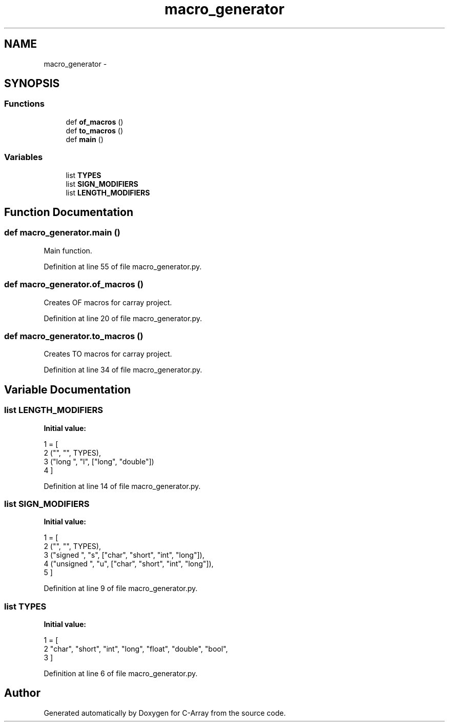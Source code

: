 .TH "macro_generator" 3 "Mon Sep 25 2017" "Version 0.1.3" "C-Array" \" -*- nroff -*-
.ad l
.nh
.SH NAME
macro_generator \- 
.SH SYNOPSIS
.br
.PP
.SS "Functions"

.in +1c
.ti -1c
.RI "def \fBof_macros\fP ()"
.br
.ti -1c
.RI "def \fBto_macros\fP ()"
.br
.ti -1c
.RI "def \fBmain\fP ()"
.br
.in -1c
.SS "Variables"

.in +1c
.ti -1c
.RI "list \fBTYPES\fP"
.br
.ti -1c
.RI "list \fBSIGN_MODIFIERS\fP"
.br
.ti -1c
.RI "list \fBLENGTH_MODIFIERS\fP"
.br
.in -1c
.SH "Function Documentation"
.PP 
.SS "def macro_generator\&.main ()"

.PP
.nf
Main function.
.fi
.PP
 
.PP
Definition at line 55 of file macro_generator\&.py\&.
.SS "def macro_generator\&.of_macros ()"

.PP
.nf
Creates OF macros for carray project.
.fi
.PP
 
.PP
Definition at line 20 of file macro_generator\&.py\&.
.SS "def macro_generator\&.to_macros ()"

.PP
.nf
Creates TO macros for carray project.
.fi
.PP
 
.PP
Definition at line 34 of file macro_generator\&.py\&.
.SH "Variable Documentation"
.PP 
.SS "list LENGTH_MODIFIERS"
\fBInitial value:\fP
.PP
.nf
1 = [
2     ("", "", TYPES),
3     ("long ", "l", ["long", "double"])
4 ]
.fi
.PP
Definition at line 14 of file macro_generator\&.py\&.
.SS "list SIGN_MODIFIERS"
\fBInitial value:\fP
.PP
.nf
1 = [
2     ("", "", TYPES),
3     ("signed ", "s", ["char", "short", "int", "long"]),
4     ("unsigned ", "u", ["char", "short", "int", "long"]),
5 ]
.fi
.PP
Definition at line 9 of file macro_generator\&.py\&.
.SS "list TYPES"
\fBInitial value:\fP
.PP
.nf
1 = [
2     "char", "short", "int", "long", "float", "double", "bool",
3 ]
.fi
.PP
Definition at line 6 of file macro_generator\&.py\&.
.SH "Author"
.PP 
Generated automatically by Doxygen for C-Array from the source code\&.
